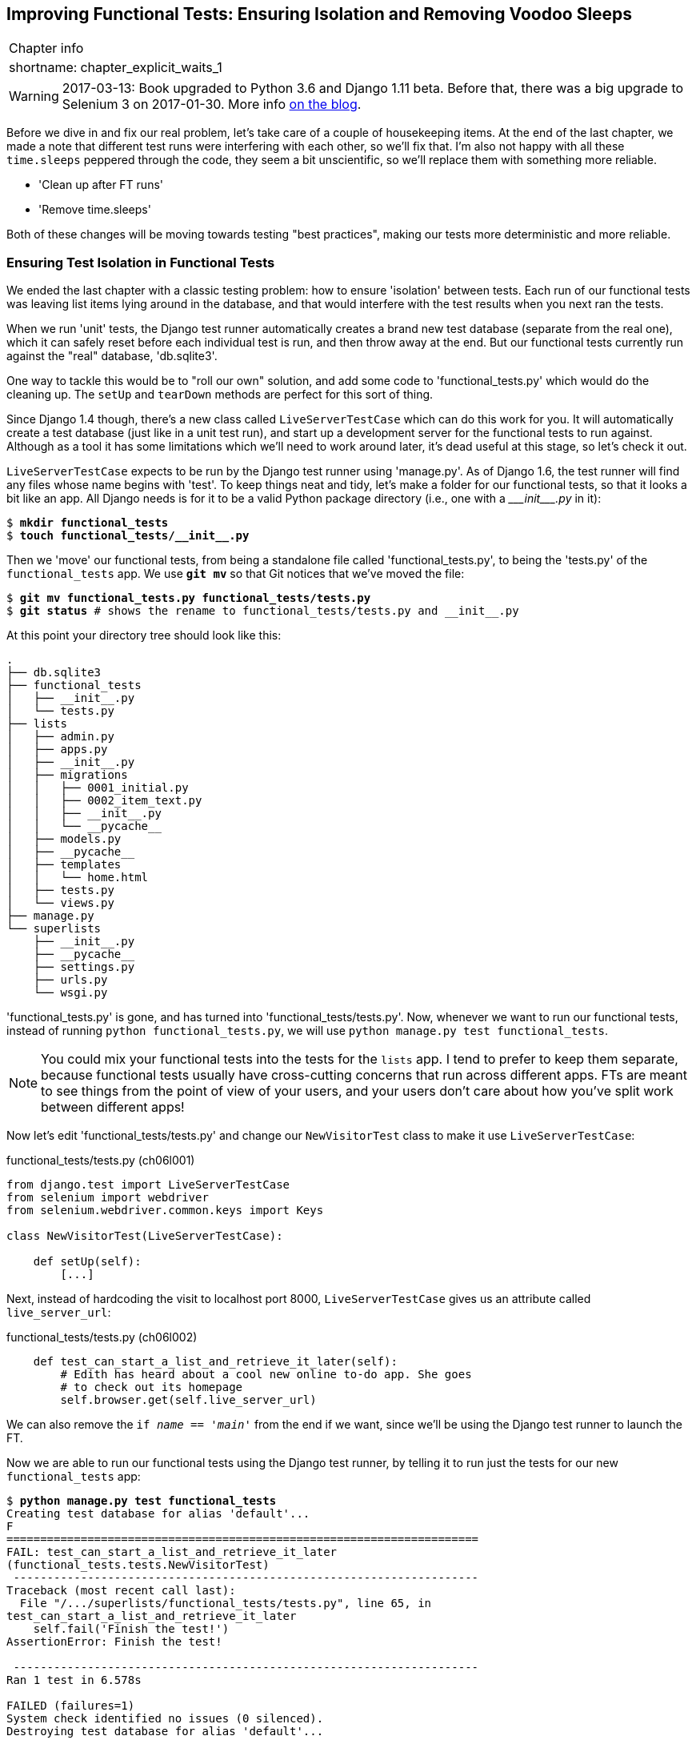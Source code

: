 [[chapter_explicit_waits_1]]
Improving Functional Tests: Ensuring Isolation and Removing Voodoo Sleeps
-------------------------------------------------------------------------

[%autowidth,float="right",caption=,cols="2"]
|=======
2+|Chapter info
|shortname:|chapter_explicit_waits_1
|=======


WARNING: 2017-03-13: Book upgraded to Python 3.6 and Django 1.11 beta.
    Before that, there was a big upgrade to Selenium 3 on 2017-01-30. More
    info https://www.obeythetestinggoat.com/latest-release-the-last-big-one-python-36-django-111-beta.html[on the blog].

Before we dive in and fix our real problem, let's take care of a couple
of housekeeping items. At the end of the last chapter, we made a note
that different test runs were interfering with each other, so we'll fix
that.  I'm also not happy with all these `time.sleeps` peppered through
the code, they seem a bit unscientific, so we'll replace them with something
more reliable.

[role="scratchpad"]
*****
* 'Clean up after FT runs'
* 'Remove time.sleeps'
*****

Both of these changes will be moving towards testing "best practices",
making our tests more deterministic and more reliable.


Ensuring Test Isolation in Functional Tests
~~~~~~~~~~~~~~~~~~~~~~~~~~~~~~~~~~~~~~~~~~~

((("functional tests/testing (FT)","cleanup", id="ix_FTcleanup", range="startofrange")))
((("functional tests/testing (FT)","isolation in", id="ix_FTisolation", range="startofrange")))
We ended the last chapter with a classic testing problem:  how to ensure
'isolation' between tests.  Each run of our functional tests was leaving list
items lying around in the database, and that would interfere with the test
results when you next ran the tests.

When we run 'unit' tests, the Django test runner automatically creates a brand
new test database (separate from the real one), which it can safely reset
before each individual test is run, and then throw away at the end.  But our
functional tests currently run against the "real" database, 'db.sqlite3'.

One way to tackle this would be to "roll our own" solution, and add some code
to 'functional_tests.py' which would do the cleaning up. The `setUp` and
`tearDown` methods are perfect for this sort of thing.

((("LiveServerTestCase")))
((("Django", "LiveServerTestCase")))
((("Django", "functional tests (FT) in", see="functional tests/testing (FT)")))
Since Django 1.4 though, there's a new class called `LiveServerTestCase` which
can do this work for you. It will automatically create a test database (just
like in a unit test run), and start up a development server for the functional
tests to run against. Although as a tool it has some limitations which we'll
need to work around later, it's dead useful at this stage, so let's check it
out.

`LiveServerTestCase` expects to be run by the Django test runner using
'manage.py'. As of Django 1.6, the test runner will find any files whose name
begins with 'test'.  To keep things neat and tidy, let's make a folder for
our functional tests, so that it looks a bit like an app. All Django needs is
for it to be a valid Python package directory (i.e., one with a 
+++<i>___init___.py</i>+++ in it):

[subs=""]
----
$ <strong>mkdir functional_tests</strong>
$ <strong>touch functional_tests/__init__.py</strong>
----

Then we 'move' our functional tests, from being a standalone file called
'functional_tests.py', to being the 'tests.py' of the `functional_tests` app.
We use *`git mv`* so that Git notices that we've moved the file:


[subs=""]
----
$ <strong>git mv functional_tests.py functional_tests/tests.py</strong>
$ <strong>git status</strong> # shows the rename to functional_tests/tests.py and __init__.py
----

At this point your directory tree should look like this:

----
.
├── db.sqlite3
├── functional_tests
│   ├── __init__.py
│   └── tests.py
├── lists
│   ├── admin.py
│   ├── apps.py
│   ├── __init__.py
│   ├── migrations
│   │   ├── 0001_initial.py
│   │   ├── 0002_item_text.py
│   │   ├── __init__.py
│   │   └── __pycache__
│   ├── models.py
│   ├── __pycache__
│   ├── templates
│   │   └── home.html
│   ├── tests.py
│   └── views.py
├── manage.py
└── superlists
    ├── __init__.py
    ├── __pycache__
    ├── settings.py
    ├── urls.py
    └── wsgi.py
----

'functional_tests.py' is gone, and has turned into 'functional_tests/tests.py'.
Now, whenever we want to run our functional tests, instead of running `python
functional_tests.py`, we will use `python manage.py test functional_tests`.

NOTE: You could mix your functional tests into the tests for the `lists` app.
    I tend to prefer to keep them separate, because functional tests usually
    have cross-cutting concerns that run across different apps.  FTs are meant
    to see things from the point of view of your users, and your users don't
    care about how you've split work between different apps!


Now let's edit 'functional_tests/tests.py' and change our `NewVisitorTest`
class to make it use `LiveServerTestCase`:


[role="sourcecode"]
.functional_tests/tests.py (ch06l001)
[source,python]
----
from django.test import LiveServerTestCase
from selenium import webdriver
from selenium.webdriver.common.keys import Keys

class NewVisitorTest(LiveServerTestCase):

    def setUp(self):
        [...]
----

Next, instead of hardcoding the visit to localhost port 8000, `LiveServerTestCase`
gives us an attribute called `live_server_url`:


[role="dofirst-ch06l003 sourcecode"]
.functional_tests/tests.py (ch06l002)
[source,python]
----
    def test_can_start_a_list_and_retrieve_it_later(self):
        # Edith has heard about a cool new online to-do app. She goes
        # to check out its homepage
        self.browser.get(self.live_server_url)
----

We can also remove the `if __name__ == '__main__'` from the end if we want,
since we'll be using the Django test runner to launch the FT.

Now we are able to run our functional tests using the Django test runner, by
telling it to run just the tests for our new `functional_tests` app:

[subs="specialcharacters,macros"]
----
$ pass:quotes[*python manage.py test functional_tests*]
Creating test database for alias 'default'...
F
======================================================================
FAIL: test_can_start_a_list_and_retrieve_it_later
(functional_tests.tests.NewVisitorTest)
 ---------------------------------------------------------------------
Traceback (most recent call last):
  File "/.../superlists/functional_tests/tests.py", line 65, in
test_can_start_a_list_and_retrieve_it_later
    self.fail('Finish the test!')
AssertionError: Finish the test!

 ---------------------------------------------------------------------
Ran 1 test in 6.578s

FAILED (failures=1)
System check identified no issues (0 silenced).
Destroying test database for alias 'default'...
----

The FT gets through to the `self.fail`, just like it did before the refactor.
You'll also notice that if you run the tests a second time, there aren't any
old list items lying around from the previous test--it has cleaned up after
itself.  Success! We should commit it as an atomic change:

[subs=""]
----
$ <strong>git status</strong> # functional_tests.py renamed + modified, new __init__.py
$ <strong>git add functional_tests</strong>
$ <strong>git diff --staged -M</strong>
$ <strong>git commit</strong>  # msg eg "make functional_tests an app, use LiveServerTestCase"
----

The `-M` flag on the `git diff` is a useful one. It means "detect moves", so it
will notice that 'functional_tests.py' and 'functional_tests/tests.py' are the
same file, and show you a more sensible diff (try it without the flag!).
(((range="endofrange", startref="ix_FTcleanup")))
(((range="endofrange", startref="ix_FTisolation")))


Running Just the Unit Tests
^^^^^^^^^^^^^^^^^^^^^^^^^^^

((("functional tests/testing (FT)", "running unit tests only")))
Now if we run `manage.py test`, Django will run both the functional and the
unit tests:


[subs="specialcharacters,macros"]
----
$ pass:quotes[*python manage.py test*]
Creating test database for alias 'default'...
......F
======================================================================
FAIL: test_can_start_a_list_and_retrieve_it_later
[...]
AssertionError: Finish the test!

 ---------------------------------------------------------------------
Ran 7 tests in 6.732s

FAILED (failures=1)
----

In order to run just the unit tests, we can specify that we want to
only run the tests for the `lists` app:

[subs="specialcharacters,macros"]
----
$ pass:quotes[*python manage.py test lists*]
Creating test database for alias 'default'...
......
 ---------------------------------------------------------------------
Ran 6 tests in 0.009s

OK
System check identified no issues (0 silenced).
Destroying test database for alias 'default'...
----



.Useful Commands Updated
*******************************************************************************

To run the functional tests::
    *`python manage.py test functional_tests`*

To run the unit tests::
    *`python manage.py test lists`*

What to do if I say "run the tests", and you're not sure which ones I mean?
Have another look at the flowchart at the end of <<chapter_philosophy_and_refactoring>>, and try and
figure out where we are.  As a rule of thumb, we usually only run the
functional tests once all the unit tests are passing, so if in doubt, try both!

*******************************************************************************



Aside: Upgrading Selenium and Geckodriver
~~~~~~~~~~~~~~~~~~~~~~~~~~~~~~~~~~~~~~~~~

As I was running through this chapter again today, I found the FTs hung when I
tried to run them.

It turns out that Firefox had auto-updated itself overnight, and my versions
of Selenium and Geckodriver needed upgrading too.  A quick visit to the
https://github.com/mozilla/geckodriver/releases[geckodriver releases page]
confirmed there was a new version out.  So a few downloads and upgrades were
in order:

* A quick `pip install --upgrade selenium` first.

* Then quick download of the new geckodriver.

* I saved a backup copy of the old one somewhere, and put the new one in its
  place somewhere on the `PATH`.

* And a quick check with `geckodriver --version` confirms the new one was
  ready to go.

The FTs were then back to running the way I expected them to.

There was no particular reason that it happened at this point in the book,
indeed it's quite unlikely that it'll happen right now for you, but it may
happen at some point, and this seemed as good a place as any to talk about
it, since we're doing some housekeeping.

It's one of the things you have to put up with, when using Selenium. Although
it is possible to pin your browser and selenium versions (on a CI server for
example), browser versions don't stand still out in the real world., and you
need to keep up with what your users have.

NOTE: If something strange is going on with your FTs, it's always worth
    trying to upgrade Selenium.

Back to our regular programming now.



On implicit and explicit waits, and voodoo time.sleeps
~~~~~~~~~~~~~~~~~~~~~~~~~~~~~~~~~~~~~~~~~~~~~~~~~~~~~~

Let's talk about the `time.sleep` in our FT:

[role="sourcecode currentcontents"]
.functional_tests/tests.py
[source,python]
----
        # When she hits enter, the page updates, and now the page lists
        # "1: Buy peacock feathers" as an item in a to-do list table
        inputbox.send_keys(Keys.ENTER)
        time.sleep(1)

        self.check_for_row_in_list_table('1: Buy peacock feathers')
----


This is what's called an "explicit wait".  That's by contrast with
"implicit waits":  in certain cases, Selenium tries to wait "automatically" for
you when it thinks the page is loading.  It even provides a method called
`implicitly_wait" that lets you control how long it will wait if you ask it for
an element that doesn't seem to be on the page yet.

In fact, in the first edition, I was able to rely entirely on implicit waits.
The problem is that implicit waits are always a little flakey, and with the
release of Selenium 3, implicit waits became even more unreliable. At the same
time, the general opinion from the Selenium team was that implicit waits were
just a bad idea, and to be avoided.


So this edition has explicit waits from the very beginning. But the problem
is that those "time.sleeps" have their own issues.  Currently we're waiting
for one second, but who's to say that's the right amount of time?  For most
tests we run against our own machine, one second is way too long, and it's
going to really slow down our FT runs. 0.1s would be fine.  But the problem is
that if you set it that low, every so often you're going to get a spurious
failure because, for whatever reason, the laptop was being a bit slow just
then.  And even at 1s you can never be quite sure you're not going to get
random failures that don't indicate a real problem, and false positives
in tests are a real annoyance. (there's lots more on this in
https://martinfowler.com/articles/nonDeterminism.html[an article by Martin Fowler]).


TIP: Unexpected `NoSuchElementException` and `StaleElementException` errors
    are the usual symptoms of forgetting an explicit wait.  Try removing the
    `time.sleep` and see if you get one.

So let's replace our sleeps with a tool that will wait for just as long as is
needed, up to a nice long timeout to catch any glitches.  We'll rename
`check_for_row_in_list_table` to `wait_for_row_in_list_table`, and add some
polling/retry logic to it:



[role="sourcecode"]
.functional_tests/tests.py (ch06l004)
[source,python]
----
from selenium.common.exceptions import WebDriverException

MAX_WAIT = 10  #<1>
[...]

    def wait_for_row_in_list_table(self, row_text):
        start_time = time.time()
        while True:  #<2>
            try:
                table = self.browser.find_element_by_id('id_list_table')  #<3>
                rows = table.find_elements_by_tag_name('tr')
                self.assertIn(row_text, [row.text for row in rows])
                return  #<4>
            except (AssertionError, WebDriverException) as e:  #<5>
                if time.time() - start_time > MAX_WAIT:  #<6>
                    raise e  #<6>
                time.sleep(0.5)  #<5>
----

<1> We'll use a constant called `MAX_WAIT` to set how long is the maximum
    amount of time we're prepared to wait.  10 seconds should be more than
    enough to catch any glitches or random slowness.
    //TODO: see if we can't reduce this down to eg 5s and still have reliable
    //CI

<2> Here's the loop, which will keep going forever, unless we get to
    one of two possible exit routes.

<3> Here are our three lines of assertions from the old version of the
    method.

<4> If we get through them and our assertion passes, we return from the
    function and escape the loop.

<5> But if we catch an exception, we wait a short amount of time and loop
    around to retry.  There are two types of exceptions we want to catch:
    `WebDriverException` for when the page hasn't loaded and selenium can't
    find the table element on the page, and `AssertionError` for when the
    table is there, but it's perhaps a table from before the page reloads,
    so it doesn't have our row in yet.

<6> Here's our second escape route. If we get to this point, that means our
    code kept raising exceptions every time we tried it until we exceeded our
    timeout.  So this time, we re-raise the exception and let it bubble up to
    our test, and most likely end up in our traceback, telling us why the test
    failed.


NOTE: Are you thinking this code is a little ugly, and makes it a bit harder
    to see exactly what we're doing?  I agree. <<self.wait-for,Later on>>,
    we'll refactor out a general `wait_for` helper, to separate the timing and
    re-raising logic from the test assertions.  But we'll wait until we need it
    in multiple places.


NOTE: If you've used Selenium before, you may know that it has a few 
    http://www.seleniumhq.org/docs/04_webdriver_advanced.jsp[helper functions to do waits].
    I'm not a big fan of them. Over the course of the book we'll build a couple
    of wait helper tools which I think will make for nice, readable code, but
    of course you should check out the homegrown Selenium waits in your own
    time, and see what you think of them.


Now we can rename our method calls, and remove the voodoo `time.sleeps`

[role="sourcecode"]
.functional_tests/tests.py (ch06l005)
[source,python]
----
    [...]
    # When she hits enter, the page updates, and now the page lists
    # "1: Buy peacock feathers" as an item in a to-do list table
    inputbox.send_keys(Keys.ENTER)
    self.wait_for_row_in_list_table('1: Buy peacock feathers')

    # There is still a text box inviting her to add another item. She
    # enters "Use peacock feathers to make a fly" (Edith is very
    # methodical)
    inputbox = self.browser.find_element_by_id('id_new_item')
    inputbox.send_keys('Use peacock feathers to make a fly')
    inputbox.send_keys(Keys.ENTER)

    # The page updates again, and now shows both items on her list
    self.wait_for_row_in_list_table('2: Use peacock feathers to make a fly')
    self.wait_for_row_in_list_table('1: Buy peacock feathers')
    [...]
----


And re-run the tests:

[subs="specialcharacters,macros"]
----
$ pass:quotes[*python manage.py test*]
Creating test database for alias 'default'...
......F
======================================================================
FAIL: test_can_start_a_list_and_retrieve_it_later
(functional_tests.tests.NewVisitorTest)
 ---------------------------------------------------------------------
Traceback (most recent call last):
  File "/.../superlists/functional_tests/tests.py", line 73, in
test_can_start_a_list_and_retrieve_it_later
    self.fail('Finish the test!')
AssertionError: Finish the test!

 ---------------------------------------------------------------------
Ran 7 tests in 4.552s

FAILED (failures=1)
System check identified no issues (0 silenced).
Destroying test database for alias 'default'...
----

We get to the same place, and notice we've shaved a couple of seconds off the
execution time too.  That might not seem like a lot right now, but it all adds
up.

Just to check we've done the right thing, let's deliberately break the test
in a couple of ways and see some errors.  First let's check that if we
look for some row text that will never appear, we get the right error:


[role="sourcecode"]
.functional_tests/tests.py (ch06l006)
[source,python]
----
        rows = table.find_elements_by_tag_name('tr')
        self.assertIn('foo', [row.text for row in rows])
        return
----

We see we still get a nice self-explanatory test failure message:

[subs="specialcharacters,macros"]
----
    self.assertIn('foo', [row.text for row in rows])
AssertionError: 'foo' not found in ['1: Buy peacock feathers']
----


Let's put that back the way it was and break something else:


[role="sourcecode"]
.functional_tests/tests.py (ch06l007)
[source,python]
----
    try:
        table = self.browser.find_element_by_id('id_nothing')
        rows = table.find_elements_by_tag_name('tr')
        self.assertIn(row_text, [row.text for row in rows])
        return
    [...]
----


Sure enough, we get the errors for when the page doesn't contain the element
we're looking for too.

----
selenium.common.exceptions.NoSuchElementException: Message: Unable to locate
element: [id="id_nothing"]
----


Everything seems to be in order.  Let's put our code back to way it should be,
and do one final test run.

[role="dofirst-ch06l008"]
[subs="specialcharacters,macros"]
----
$ pass:quotes[*python manage.py test*]
[...]
AssertionError: Finish the test!
----


Great. With that little interlude over, let's crack on with getting our
application actually working for multiple lists.


.Testing "best practices" applied in this chapter
*******************************************************************************

Ensuring Test Isolation and Managing Global State::
    Different tests shouldn't affect one another.  This means we need to
    reset any permanent state at the end of each test. Django's test runner
    helps us do this by creating a test database, which it wipes clean in
    between each test.  (See also <<chapter_purist_unit_tests>>.)
    ((("test isolation")))
    ((("functional tests/testing (FT)", "isolation in")))

Avoid "voodoo" sleeps::
    Whenever we need to wait for something to load, it's always tempting to
    throw in a quick and dirty `time.sleep`.  But the problem is that the
    length of time we wait is always a bit of a shot in the dark, either too
    short and vulnerable to spurious failures, or too long and it'll slow down
    our test runs.  Prefer a retry loop that polls our app and moves on as soon
    as possible.

Don't rely on Selenium's implicit waits::
    Selenium does theoretically do some "implicit" waits, but the
    implementation varies between browsers, and at the time of writing was
    highly unreliable in the Selenium 3 Firefox driver.  "Explicit is better
    than implict", as the Zen of Python says, so prefer explicit waits.

*******************************************************************************


